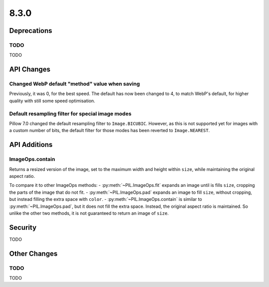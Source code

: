 8.3.0
-----

Deprecations
============

TODO
^^^^

TODO

API Changes
===========

Changed WebP default "method" value when saving
^^^^^^^^^^^^^^^^^^^^^^^^^^^^^^^^^^^^^^^^^^^^^^^

Previously, it was 0, for the best speed. The default has now been changed to 4, to
match WebP's default, for higher quality with still some speed optimisation.

Default resampling filter for special image modes
^^^^^^^^^^^^^^^^^^^^^^^^^^^^^^^^^^^^^^^^^^^^^^^^^

Pillow 7.0 changed the default resampling filter to ``Image.BICUBIC``. However, as this
is not supported yet for images with a custom number of bits, the default filter for
those modes has been reverted to ``Image.NEAREST``.

API Additions
=============

ImageOps.contain
^^^^^^^^^^^^^^^^

Returns a resized version of the image, set to the maximum width and height within
``size``, while maintaining the original aspect ratio.

To compare it to other ImageOps methods:
- :py:meth:`~PIL.ImageOps.fit` expands an image until is fills ``size``, cropping the
parts of the image that do not fit.
- :py:meth:`~PIL.ImageOps.pad` expands an image to fill ``size``, without cropping, but
instead filling the extra space with ``color``.
- :py:meth:`~PIL.ImageOps.contain` is similar to :py:meth:`~PIL.ImageOps.pad`, but
it does not fill the extra space. Instead, the original aspect ratio is maintained. So
unlike the other two methods, it is not guaranteed to return an image of ``size``.

Security
========

TODO

Other Changes
=============

TODO
^^^^

TODO
